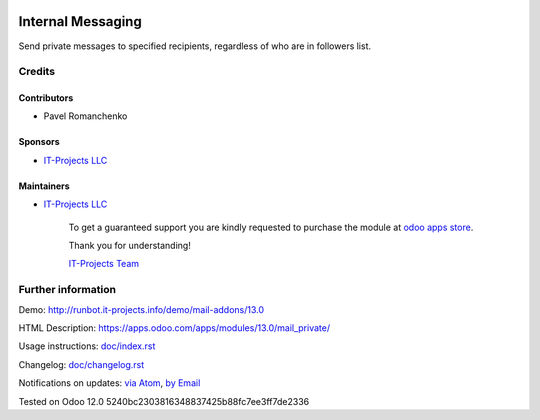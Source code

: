 .. image:: https://img.shields.io/badge/license-MIT-blue.svg
   :target: https://opensource.org/licenses/MIT
   :alt: License: MIT

====================
 Internal Messaging
====================

Send private messages to specified recipients, regardless of who are in followers list.

Credits
=======

Contributors
------------
* Pavel Romanchenko

Sponsors
--------
* `IT-Projects LLC <https://it-projects.info>`__

Maintainers
-----------
* `IT-Projects LLC <https://it-projects.info>`__

      To get a guaranteed support
      you are kindly requested to purchase the module
      at `odoo apps store <https://apps.odoo.com/apps/modules/13.0/mail_private/>`__.

      Thank you for understanding!

      `IT-Projects Team <https://www.it-projects.info/team>`__

Further information
===================

Demo: http://runbot.it-projects.info/demo/mail-addons/13.0

HTML Description: https://apps.odoo.com/apps/modules/13.0/mail_private/

Usage instructions: `<doc/index.rst>`_

Changelog: `<doc/changelog.rst>`_

Notifications on updates: `via Atom <https://github.com/it-projects-llc/mail-addons/commits/13.0/mail_private.atom>`_, `by Email <https://blogtrottr.com/?subscribe=https://github.com/it-projects-llc/mail-addons/commits/13.0/mail_private.atom>`_

Tested on Odoo 12.0 5240bc2303816348837425b88fc7ee3ff7de2336

